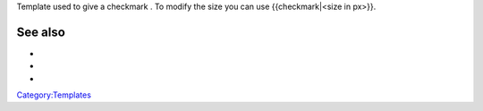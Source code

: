|px|alt=Yes|link=| Template used to give a checkmark . To modify the size you can use {{checkmark|<size in px>}}.

See also
--------

-  

   .. raw:: mediawiki

      {{tl|Checkmark}}

-  

   .. raw:: mediawiki

      {{tl|Done}}

-  

   .. raw:: mediawiki

      {{tl|Fixed}}

`Category:Templates <Category:Templates>`__

.. |px|alt=Yes|link=| image:: Yes_check.png

